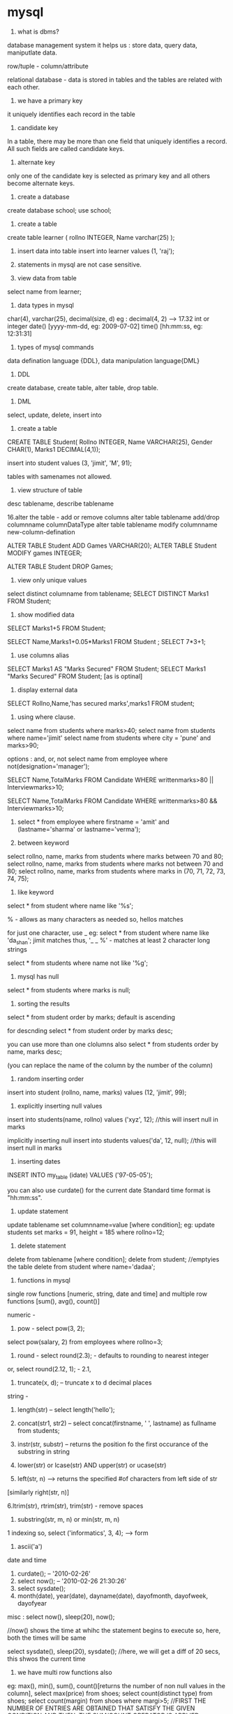* mysql

1. what is dbms?
database management system
it helps us :
store data, query data, maniputlate data.

row/tuple - column/attribute

relational database - data is stored in tables and the tables are related with each other.

2. we have a primary key
it uniquely identifies each record in the table

3. candidate key
In a table, there may be more than one field that uniquely identifies a record. All such
fields are called candidate keys.

4. alternate key
only one of the candidate key is selected as primary key and all others become alternate keys.

5. create a database
create database school;
use school;

6. create a table
create table learner
(   rollno INTEGER,
    Name varchar(25)
);

7. insert data into table
 insert into learner values (1, 'raj');

8. statements in mysql are not case sensitive.

9. view data from table
select name from learner;

10. data types in mysql
char(4), varchar(25), decimal(size, d) eg : decimal(4, 2) --> 17.32
int or integer
date() [yyyy-mm-dd, eg: 2009-07-02]
time() [hh:mm:ss, eg: 12:31:31]

11. types of mysql commands
data defination language {DDL}, data manipulation language{DML}

12. DDL
create database, create table, alter table, drop table.

13. DML
select, update, delete, insert into

14. create a table

CREATE TABLE Student(
Rollno INTEGER,
Name VARCHAR(25),
Gender  CHAR(1),
Marks1 DECIMAL(4,1));

insert into student values (3, 'jimit', 'M', 91);

tables with samenames not allowed.

15. view structure of table
desc tablename, describe tablename


16.alter the table - add or remove columns
alter table tablename add/drop columnname columnDataType
alter table tablename modify columnname new-column-defination

ALTER TABLE Student ADD Games VARCHAR(20);
ALTER TABLE Student MODIFY games INTEGER;

ALTER TABLE Student DROP Games;

16. view only unique values
select distinct columname from tablename;
SELECT DISTINCT Marks1 FROM Student;

17. show modified data
SELECT Marks1+5 FROM Student;

SELECT Name,Marks1+0.05*Marks1 FROM Student ;
SELECT 7*3+1;

18. use columns alias
SELECT Marks1 AS "Marks Secured" FROM Student;
SELECT Marks1 "Marks Secured" FROM Student; [as is optinal]

19. display external data
SELECT  Rollno,Name,'has  secured  marks',marks1  FROM
student;

20. using where clause.
select name from students where marks>40;
select name from students where name='jimit'
select name from students where city = 'pune' and marks>90;

options : and, or, not
select name from employee where not(designation='manager');

SELECT Name,TotalMarks FROM Candidate WHERE
writtenmarks>80 || Interviewmarks>10;

SELECT Name,TotalMarks FROM Candidate WHERE
writtenmarks>80 && Interviewmarks>10;

21. select * from employee where firstname = 'amit' and (lastname='sharma' or lastname='verma');

22. between keyword
select rollno, name, marks from students where marks between 70 and 80;
select rollno, name, marks from students where marks not between 70 and 80;
select rollno, name, marks from students where marks in (70, 71, 72, 73, 74, 75);

23. like keyword
select * from student where name like '%s';

% - allows as many characters as needed
so, hellos matches

for just one character, use _
eg:
select * from student where name like 'da_shan';
jimit matches
thus, '_ _ %' - matches at least 2 character long strings

select * from students where name not like '%g';

24. mysql has null
select * from students where marks is null;

25. sorting the results
select * from student order by marks;
default is ascending

for descnding
select * from student order by marks desc;

you can use more than one clolumns also
select * from students order by name, marks desc;

(you can replace the name of the column by the number of the column)

26. random inserting order
insert into student (rollno, name, marks) values (12, 'jimit', 99);

27. explicitly inserting null values
insert into students(name, rollno) values ('xyz', 12); //this will insert null in marks

implicitly inserting null
insert into students values('da', 12, null); //this will insert null in marks

28. inserting dates
INSERT INTO my_table (idate) VALUES ('97-05-05');

you can also use curdate() for the current date
Standard time format is "hh:mm:ss".

29. update statement
update tablename set columnname=value [where condition];
eg:
update students set marks = 91, height = 185 where rollno=12;

30. delete statement
delete from tablename [where condition];
delete from student; //emptyies the table
delete from student where name='dadaa';

31. functions in mysql
single row functions [numeric, string, date and time] and
multiple row functions [sum(), avg(), count()]

numeric -

1. pow - select pow(3, 2);
select pow(salary, 2) from employees where rollno=3;

2. round - select round(2.3); - defaults to rounding to nearest integer
or, select round(2.12, 1); - 2.1,

3. truncate(x, d); -- truncate x to d decimal places

string -
1. length(str) -- select length('hello');

2. concat(str1, str2) -- select concat(firstname, ' ', lastname) as fullname from students;

3. instr(str, substr) -- returns the position fo the first occurance of the substring in string

4. lower(str) or lcase(str) AND upper(str) or ucase(str)

5. left(str, n) --> returns the specified #of characters from left side of str
[similarly right(str, n)]

6.ltrim(str), rtrim(str), trim(str) - remove spaces

7. substring(str, m, n) or min(str, m, n)
1 indexing
so, select ('informatics', 3, 4); --> form

8. ascii('a')

date and time
1. curdate(); -- '2010-02-26'
2. select now(); -- '2010-02-26 21:30:26'
3. select sysdate();
4. month(date), year(date), dayname(date), dayofmonth, dayofweek, dayofyear

misc : select now(), sleep(20), now();

//now() shows the time at whihc the statement begins to execute
so, here, both the times will be same

select sysdate(), sleep(20), sysdate();
//here, we will get a diff of 20 secs, this shwos the current time

32. we have multi row functions also
eg: max(), min(), sum(), count()[returns the number of non null values in the column],
select max(price) from shoes;
select count(distinct type) from shoes;
select count(margin) from shoes where margi>5;
//FIRST THE NUMBER OF ENTRIES ARE OBTAINED THAT SATISFY THE GIVEN CONDITION AND THEN, THE SUM/COUNT OPERATOR IS APPLIED

33. GROUP BY
select type,max(price), min(price), sum(qty) from shoes group by type;

34. HAVING
sometimes we want to further filter the group by results. so, we can use HAVING for that.
select avg(qty) from shoes group by shoe_type having sum(qty)>500;

select type, min(size), max(size), avg(size) from shoes where size in (6, 7, 8,9, 10) group by type having min(qty)>100;

35. displaying data from multiple tables
cartesian product of two sets is when each item of each set is combined with each item of the other set.
eg:
(1, 2, 3) * (a, b)

--> (1, a), (1, b), (2, a), (2, b), (3, a), (3, b)

so, if you select from two tables, the result shown will be the cartesian product of those two tables.
select * from table1, table2;
-result will have #rows in table1 * #rows in table2 entries

36. equi join
select * from order_table, product_table where p_code=code;

or, more robustly:
select * from ordertalbe, product_table where ordertalbe.code = product_table.code

equijoin from 3 tables
select order_no, T1.name, T2.value from T1, T2, T3 where T1.row1 = T2.row2 and T1.row1=T3.row3 having min(T1.row1) > 100 and t1.order_qty>100;


SELECT order_no, Order_Qty, customers.name,
cost*order_qty as 'Order Cost'
FROM orders, shoes, Customers
WHERE Shoe_Code = code
and Orders.Cust_Code = Customers.Cust_Code
order by order_no;

37. referential integrity
the property that no entry in a foreign key column of a table can be made unless it mathces a primary key in the corresponding related table in called referential integrity.

38. union
union is the opetation of combining the outputs of two select statements. it can be done only if the outputs have the same number of columns and datatypes of the corresponding columns are the same.
select name from class12 union select name from class11;

select name from class12 union all select name from class11;

Union does not display any duplicate rows unless ALL is specified with it

39. constrains on columns

1. primary key - null and dupicates not allowed
2. not null - no nulls accepted
3. foreign key - data accepted if same data value exists in a column in another related table.
4. unique
5. enum - define a set of values as the columns domain.
6. set - same as above. also, any value will be a subset of the set given here

40. creating a table with the constraints
create table student (
rollno int primary key,
name varchar(50) not null,
marks int non null
);

**we can set a combination of columns as the primary key
eg:
CREATE TABLE bills
(Order_Num INT(4), cust_code VARCHAR(4),
bill_Date date, Bill_Amt DECIMAL(8,2),
PRIMARY KEY(Order_Num, cust_code));

41. alter table
alter table students add primary key(name);
alter table students drop primary key;
alter table students modify name varchar(55) not null;
//after the modify keyword, you can change the datatype of the column.
//remove columns by:
alter table students drop qty, drop name;

42. drop table
drop table tablename;
drop table student;

43. transactions
unit of work that must be done completely or not at all
start transaction:

START TRANSACTION;

to end the transaction and save the changes:

COMMIT;


to undo the entire transaction:

ROLLBACK;

After the ROLLBACK command is issued to the database, the database itself
starts a new transaction; though no explicit command of starting a transaction
like START TRANSACTION is issued.

you can have savepoints too:

SAVEPOINT <SAVEPOINT NAME>;


by default, autocommit is on, set it to off by:
SET AUTOCOMMIT=0;
